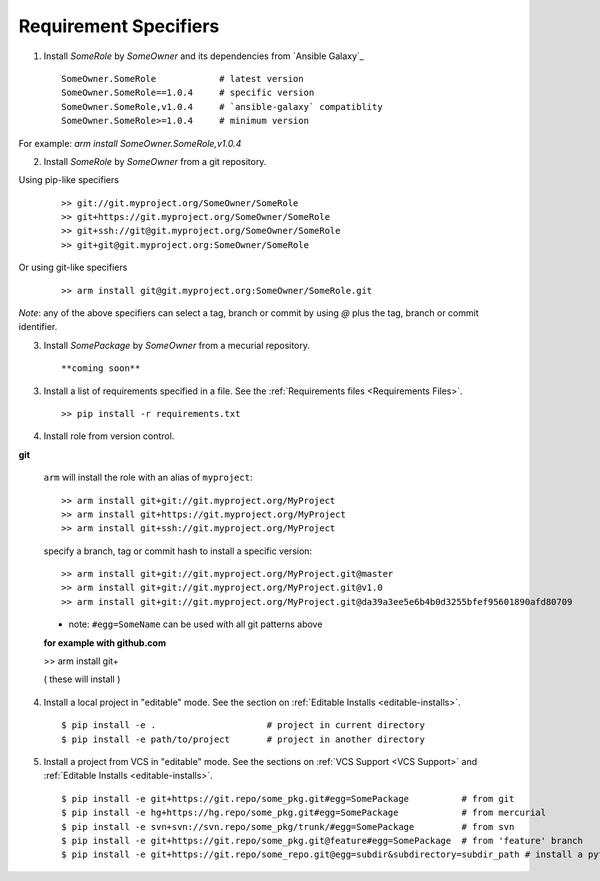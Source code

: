 

Requirement Specifiers
=============================


1. Install `SomeRole` by `SomeOwner` and its dependencies from `Ansible Galaxy`_

  ::

	SomeOwner.SomeRole            # latest version
  	SomeOwner.SomeRole==1.0.4     # specific version
	SomeOwner.SomeRole,v1.0.4     # `ansible-galaxy` compatiblity
	SomeOwner.SomeRole>=1.0.4     # minimum version

For example: `arm install SomeOwner.SomeRole,v1.0.4`

2. Install `SomeRole` by `SomeOwner` from a git repository.

Using pip-like specifiers

  ::

  >> git://git.myproject.org/SomeOwner/SomeRole
  >> git+https://git.myproject.org/SomeOwner/SomeRole
  >> git+ssh://git@git.myproject.org/SomeOwner/SomeRole
  >> git+git@git.myproject.org:SomeOwner/SomeRole

Or using git-like specifiers

  ::

  >> arm install git@git.myproject.org:SomeOwner/SomeRole.git

*Note*: any of the above specifiers can select a tag, branch or commit by using `@` plus the tag, branch or commit identifier.



3. Install `SomePackage` by `SomeOwner` from a mecurial repository.

  ::

  **coming soon**


3. Install a list of requirements specified in a file.  See the :ref:`Requirements files <Requirements Files>`.

  ::

  >> pip install -r requirements.txt
  
  
4. Install role from version control.

**git**

  ``arm`` will install the role with an alias of ``myproject``::
  
  >> arm install git+git://git.myproject.org/MyProject
  >> arm install git+https://git.myproject.org/MyProject  
  >> arm install git+ssh://git.myproject.org/MyProject
  
  
  specify a branch, tag or commit hash to install a specific version::
    
  >> arm install git+git://git.myproject.org/MyProject.git@master
  >> arm install git+git://git.myproject.org/MyProject.git@v1.0
  >> arm install git+git://git.myproject.org/MyProject.git@da39a3ee5e6b4b0d3255bfef95601890afd80709
  
  * note: ``#egg=SomeName`` can be used with all git patterns above  
  
  **for example with github.com**
  
  >> arm install git+
  
  ( these will install )
  





4) Install a local project in "editable" mode. See the section on :ref:`Editable Installs <editable-installs>`.

  ::

  $ pip install -e .                     # project in current directory
  $ pip install -e path/to/project       # project in another directory


5) Install a project from VCS in "editable" mode. See the sections on :ref:`VCS Support <VCS Support>` and :ref:`Editable Installs <editable-installs>`.

  ::

  $ pip install -e git+https://git.repo/some_pkg.git#egg=SomePackage          # from git
  $ pip install -e hg+https://hg.repo/some_pkg.git#egg=SomePackage            # from mercurial
  $ pip install -e svn+svn://svn.repo/some_pkg/trunk/#egg=SomePackage         # from svn
  $ pip install -e git+https://git.repo/some_pkg.git@feature#egg=SomePackage  # from 'feature' branch
  $ pip install -e git+https://git.repo/some_repo.git@egg=subdir&subdirectory=subdir_path # install a python package from a repo subdirectory


